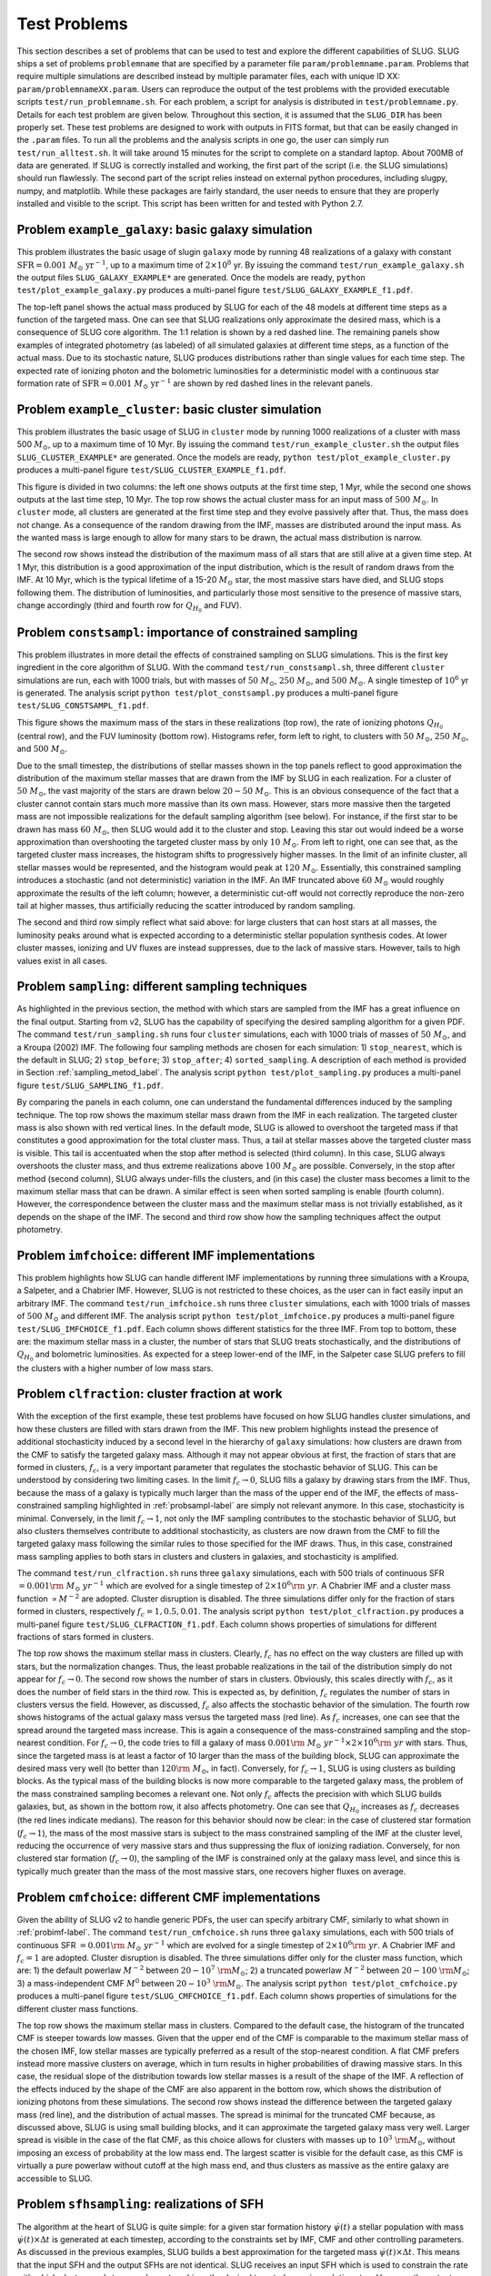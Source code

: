 .. highlight:: rest

.. _sec-tests:

===============
 Test Problems
===============

This section describes a set of problems that can be used to test and explore the different capabilities of SLUG. SLUG ships a 
set of problems ``problemname`` that are specified by a parameter file ``param/problemname.param``. Problems that require 
multiple simulations are described instead by multiple paramater files, each with unique ID XX:  ``param/problemnameXX.param``. 
Users can reproduce the output of the test problems with the provided executable scripts  ``test/run_problemname.sh``. 
For each problem, a script for analysis is distributed  in ``test/problemname.py``. Details for each test problem are given below. Throughout this section, it is assumed that the ``SLUG_DIR`` has been properly set.
These test problems are designed to work with outputs in FITS format, but that can be easily changed in the 
``.param`` files. To run all the problems and the analysis scripts in one go, the user can simply 
run ``test/run_alltest.sh``. It will take around 15 minutes 
for the script to complete on a standard laptop. About 700MB of data are generated. 
If SLUG is correctly installed and working, the first part of the script (i.e. the SLUG
simulations) should run flawlessly. The second part of the script relies instead on external python procedures, 
including slugpy, numpy, and matplotlib. While these packages are fairly standard, the user needs to ensure that 
they are properly installed and visible to the script. This script has been written for and tested with Python 2.7.
 

Problem ``example_galaxy``: basic galaxy simulation
============================================

This problem illustrates the basic usage of \slug\ in ``galaxy`` mode by running 48 realizations of a galaxy with constant 
:math:`\mathrm{SFR}=0.001\; M_\odot\;\mathrm{yr}^{-1}`, up to a maximum time of :math:`2\times 10^8` yr. By issuing the 
command ``test/run_example_galaxy.sh`` the output files ``SLUG_GALAXY_EXAMPLE*`` are generated. Once the models are ready, 
``python test/plot_example_galaxy.py`` produces a multi-panel figure ``test/SLUG_GALAXY_EXAMPLE_f1.pdf``. 

The top-left panel shows the actual mass produced by SLUG for each of the 48 models at different time steps as a 
function of the targeted mass. One can see that SLUG realizations only approximate the desired mass, which is a consequence 
of SLUG core algorithm. The 1:1 relation is shown by a red dashed line. 
The remaining panels show examples of integrated photometry (as labeled) of all simulated galaxies 
at different time steps, as a function of the actual mass. Due to its stochastic nature, SLUG produces 
distributions rather than single values for each time step. The expected rate of ionizing 
photon and the bolometric luminosities for a deterministic model with a
continuous star formation rate of :math:`\mathrm{SFR}=0.001\; M_\odot\;\mathrm{yr}^{-1}` are shown 
by red dashed lines in the relevant panels. 


Problem ``example_cluster``: basic cluster simulation
=====================================================

This problem illustrates the basic usage of SLUG in ``cluster`` mode by running 1000 realizations of a cluster 
with mass 500 :math:`M_\odot`, up to a maximum time of 10 Myr. By issuing the command 
``test/run_example_cluster.sh`` the output files ``SLUG_CLUSTER_EXAMPLE*`` are 
generated. Once the models are ready, ``python test/plot_example_cluster.py`` produces a multi-panel 
figure ``test/SLUG_CLUSTER_EXAMPLE_f1.pdf``. 

This figure is divided in two columns: the left one shows outputs at the first time step, 1 Myr, while 
the second one shows outputs at the last time step, 10 Myr.  The top row shows the actual cluster mass for an 
input mass of :math:`500\;M_\odot`.
In ``cluster`` mode, all clusters are generated at the first time step and they evolve 
passively after that. Thus, the mass does not change. As a consequence of the 
random drawing from the IMF, masses are distributed around the input mass. 
As the wanted mass is large enough to allow for many stars to be drawn, the 
actual mass distribution is narrow. 

The second row shows instead the distribution of the maximum mass of all stars that are still 
alive at a given time step. At 1 Myr, this distribution is a good approximation of the 
input distribution, which is the result of random draws from the IMF. At 10 Myr, which is the 
typical lifetime of a 15-20 :math:`M_\odot` star, the most massive stars have died, and 
SLUG stops following them. The distribution of luminosities, and particularly those 
most sensitive to the presence of massive stars, change accordingly 
(third and fourth row for :math:`Q_{H_0}` and FUV).

.. _probsampl-label:

Problem ``constsampl``: importance of constrained sampling
==========================================================

This problem illustrates in more detail the effects of constrained sampling on SLUG simulations. 
This is the first key ingredient in the core algorithm of SLUG. With the command ``test/run_constsampl.sh``, 
three different ``cluster`` simulations are run, each with 1000 trials, but with masses of :math:`50\;M_\odot`, 
:math:`250\;M_\odot`, and :math:`500\;M_\odot`. A single timestep of :math:`10^6` yr is generated. 
The analysis script ``python test/plot_constsampl.py`` produces a multi-panel 
figure ``test/SLUG_CONSTSAMPL_f1.pdf``. 

This figure shows the maximum mass of the stars in these realizations (top row), the 
rate of ionizing photons :math:`Q_{H_0}` (central row), and the FUV luminosity (bottom row). 
Histograms refer, form left to right, to clusters with :math:`50\;M_\odot`, :math:`250\;M_\odot`, 
and :math:`500\;M_\odot`.

Due to the small timestep, the distributions of stellar masses shown in the top panels reflect 
to good approximation the distribution of the maximum stellar masses that are drawn from the IMF by 
SLUG in each realization. For a cluster of :math:`50\;M_\odot`, the vast majority of the 
stars are drawn below  :math:`20-50\;M_\odot`. This is an obvious consequence of the 
fact that a cluster cannot contain stars much more massive than its own mass. However, stars 
more massive then the targeted mass are not impossible realizations for the default 
sampling algorithm (see below). For instance, if the first star to be drawn has 
mass :math:`60\;M_\odot`, then SLUG would add it to the cluster and stop. Leaving this star out
would indeed be a worse approximation than overshooting the targeted cluster mass by only 
:math:`10\;M_\odot`.  From left to right, one can see that, as the targeted cluster mass increases, the 
histogram shifts to progressively higher masses. In the limit of an infinite cluster, 
all stellar masses would be represented, and the histogram would peak at :math:`120\;M_\odot`.
Essentially, this constrained sampling introduces a stochastic (and not deterministic)
variation in the IMF. An IMF truncated above :math:`60\;M_\odot` would roughly 
approximate the results of the left column; however, a deterministic cut-off 
would not correctly reproduce the non-zero tail at higher masses, thus artificially 
reducing the scatter introduced by random sampling. 

The second and third row simply reflect what said above: for large clusters that can host 
stars at all masses, the luminosity peaks around what is expected according to a deterministic 
stellar population synthesis codes. At lower cluster masses, ionizing and UV fluxes 
are instead suppresses, due to the lack of massive stars. However, tails to high values exist 
in all cases. 
  

Problem ``sampling``: different sampling techniques
===================================================

As highlighted in the previous section, the method with which stars are sampled from the 
IMF has a great influence on the final output. Starting from v2, SLUG has the capability of 
specifying the desired sampling algorithm for a given PDF. 
The command  ``test/run_sampling.sh`` runs four ``cluster`` simulations, each with 1000 trials
of masses of :math:`50\;M_\odot`, and a Kroupa (2002) IMF. 
The following four sampling methods are chosen for each simulation: 1) ``stop_nearest``, 
which is the default in SLUG; 2) ``stop_before``; 3) ``stop_after``; 4) ``sorted_sampling``.
A description of each method is provided in Section :ref:`sampling_metod_label`. 
The analysis script ``python test/plot_sampling.py`` produces a multi-panel 
figure ``test/SLUG_SAMPLING_f1.pdf``. 

By comparing the panels in each column, one can understand the fundamental differences
induced by the sampling technique. The top row shows the maximum stellar mass drawn from the
IMF in each realization. The targeted cluster mass is also shown with red vertical lines.   
In the default mode, SLUG is allowed to overshoot the targeted mass if that constitutes 
a good approximation for the total cluster mass. Thus, a tail at stellar masses above the 
targeted cluster mass is visible. This tail is accentuated when the stop after method 
is selected (third column). In this case, SLUG always overshoots the cluster mass, and thus
extreme realizations above :math:`100\;M_\odot`  are possible. Conversely, in the 
stop after method (second column), SLUG always under-fills the clusters, and (in this case) 
the cluster mass becomes a limit to the maximum stellar mass that can be drawn. A similar effect 
is seen when sorted sampling is enable (fourth column). However, the correspondence between the 
cluster mass and the maximum stellar mass is not trivially established, as it depends on the 
shape of the IMF. The second and third row show how the sampling techniques affect the output 
photometry. 


.. _probimf-label:

Problem ``imfchoice``: different IMF implementations
====================================================

This problem highlights how SLUG can handle different IMF implementations by running 
three simulations with a Kroupa, a Salpeter, and a Chabrier IMF. However, SLUG is not 
restricted to these choices, as the user can in fact easily input an arbitrary IMF. 
The command  ``test/run_imfchoice.sh`` runs three ``cluster`` simulations, each with 1000 trials
of masses of :math:`500\;M_\odot` and different IMF. The analysis script 
``python test/plot_imfchoice.py`` produces a multi-panel figure ``test/SLUG_IMFCHOICE_f1.pdf``. 
Each column shows different statistics for the three IMF. From top to bottom, these are:
the maximum stellar mass in a cluster, the number of stars that SLUG treats stochastically, 
and the distributions of :math:`Q_{H_0}`  and bolometric luminosities. 
As expected for a steep lower-end of the IMF, in the Salpeter case SLUG prefers to fill the 
clusters with a higher number of low mass stars. 


Problem ``clfraction``: cluster fraction at work
================================================

With the exception of the first example, these test problems have focused on how SLUG handles 
cluster simulations, and how these clusters are filled with stars drawn from the IMF. 
This new problem highlights instead the presence of additional stochasticity induced by a 
second level in the hierarchy of ``galaxy`` simulations: how clusters are drawn from the CMF to satisfy the 
targeted galaxy mass. Although it may not appear obvious at first, 
the fraction of stars that are formed in clusters, :math:`f_c`, is a very important parameter that regulates 
the stochastic behavior of SLUG. This can be understood by considering two limiting cases.
In the limit :math:`f_c \rightarrow 0`, SLUG fills a galaxy by drawing stars from the 
IMF. Thus, because the mass of a galaxy is typically much larger than the mass of the upper 
end of the IMF, the effects of mass-constrained sampling highlighted in :ref:`probsampl-label` are simply
not relevant anymore. In this case, stochasticity is minimal.  
Conversely, in the limit :math:`f_c \rightarrow 1`, not only the IMF sampling contributes to the
stochastic behavior of SLUG, but also clusters themselves contribute to additional stochasticity,
as clusters are now drawn from the CMF to fill the targeted galaxy mass following the similar rules 
to those specified for the IMF draws. Thus, in this case, constrained mass sampling applies to both 
stars in clusters and clusters in galaxies, and stochasticity is amplified.  

The command  ``test/run_clfraction.sh`` runs three ``galaxy`` simulations, each with 500 trials
of continuous  SFR :math:`=0.001\rm\;M_\odot\;yr^{-1}` which are evolved for a 
single timestep of  :math:`2\times 10^6\rm\;yr`. A Chabrier IMF and a cluster mass function 
:math:`\propto M^{-2}` are adopted. Cluster disruption is disabled. The three simulations
differ only for the fraction of stars formed in clusters, respectively :math:`f_c=1,0.5,0.01`.
The analysis script ``python test/plot_clfraction.py`` produces a multi-panel figure 
``test/SLUG_CLFRACTION_f1.pdf``. Each column shows properties of simulations for different 
fractions of stars formed in clusters. 

The top row shows the maximum stellar mass in clusters. Clearly, :math:`f_c` has no effect on the way 
clusters are filled up with stars, but the normalization changes. Thus,  the least probable realizations 
in the tail of the distribution simply do not appear for :math:`f_c \rightarrow 0`. The second row 
shows the number of stars in clusters. Obviously, this scales directly with  :math:`f_c`, as it does the number 
of field stars in the third row. This is expected as, by definition, :math:`f_c` regulates the number of stars in 
clusters versus the field. However, as discussed, :math:`f_c` also affects the stochastic behavior of the 
simulation. The fourth row shows histograms of the actual galaxy mass versus the targeted mass (red line).
As :math:`f_c` increases, one can see that the spread around the targeted mass increase. This is again 
a consequence of the mass-constrained sampling and the stop-nearest condition. For :math:`f_c \rightarrow 0`,
the code tries to fill a galaxy of mass :math:`0.001\rm\;M_\odot\;yr^{-1} \times 2\times 10^6\rm\;yr`
with stars. Thus, since the targeted mass is at least a factor of 10 larger than the mass of the 
building block, SLUG can approximate the desired mass very well (to better than :math:`120\rm\;M_\odot`, in fact).
Conversely, for :math:`f_c \rightarrow 1`, SLUG is using clusters as building blocks. As the typical 
mass of the building blocks is now more comparable to the targeted galaxy mass, the problem of the 
mass constrained sampling becomes a relevant one. Not only :math:`f_c` affects the precision with which 
SLUG builds galaxies, but, as shown in the bottom row, it also affects photometry. One can see that 
:math:`Q_{H_0}` increases as :math:`f_c` decreases (the red lines indicate medians). 
The reason for this behavior should now be clear: 
in the case of clustered star formation (:math:`f_c \rightarrow 1`), the mass of the most massive stars 
is subject to the mass constrained sampling of the IMF at the cluster level, reducing the occurrence of 
very massive stars and thus suppressing the flux of ionizing radiation. Conversely, for non clustered star formation 
(:math:`f_c \rightarrow 0`), the sampling of the IMF is constrained only at the galaxy mass level, and since this 
is typically much greater than the mass of the most massive stars, one recovers higher fluxes on average.  


Problem ``cmfchoice``: different CMF implementations
====================================================

Given the ability of SLUG v2 to handle generic PDFs, the user can specify arbitrary CMF, 
similarly to what shown in  :ref:`probimf-label`.
The command  ``test/run_cmfchoice.sh`` runs three ``galaxy`` simulations, each with 500 trials
of continuous  SFR :math:`=0.001\rm\;M_\odot\;yr^{-1}` which are evolved for a 
single timestep of  :math:`2\times 10^6\rm\;yr`. A Chabrier IMF and :math:`f_c=1`
are adopted. Cluster disruption is disabled. The three simulations
differ only for the cluster mass function, which are: 
1) the default powerlaw :math:`M^{-2}` between :math:`20-10^{7}~\rm M_\odot`; 
2) a truncated powerlaw :math:`M^{-2}` between :math:`20-100~\rm M_\odot`;
3) a mass-independent CMF :math:`M^{0}` between :math:`20-10^3~\rm M_\odot`.
The analysis script ``python test/plot_cmfchoice.py`` produces a multi-panel figure 
``test/SLUG_CMFCHOICE_f1.pdf``. Each column shows properties of simulations for the different 
cluster mass functions.

The top row shows the maximum stellar mass in clusters. Compared to the default case, 
the histogram of the truncated CMF is steeper towards low masses. Given that the upper end of the 
CMF is comparable to the maximum stellar mass of the chosen IMF, low stellar masses are typically 
preferred  as a result of the stop-nearest condition. A flat CMF
prefers instead more massive clusters on average, which in turn results in higher probabilities 
of drawing massive stars. In this case, the residual slope of the distribution towards 
low stellar masses is a result of the shape of the IMF. A reflection of the effects induced by the 
shape of the CMF are also apparent in the bottom row, which shows the distribution of 
ionizing photons from these simulations. The second row shows instead the difference 
between the targeted galaxy mass (red line), and the distribution of actual masses.
The spread is minimal for the truncated CMF because, as discussed above, SLUG is using 
small building blocks, and it can approximate the targeted galaxy mass very well. 
Larger spread is visible in the case of the flat CMF, as this choice allows for clusters with masses 
up to :math:`10^3~\rm M_\odot`, without imposing an excess of probability at the low 
mass end. The largest scatter is visible for the default case, as this CMF is virtually 
a pure powerlaw without cutoff at the high mass end, and thus clusters as massive as the entire galaxy 
are accessible to SLUG.  


Problem ``sfhsampling``: realizations of SFH
============================================

The algorithm at the heart of SLUG is quite simple: for a given star formation history 
:math:`\dot\psi(t)` a stellar population with mass :math:`\dot\psi(t)\times \Delta t`
is generated at each timestep, according to the constraints set by IMF, CMF and other 
controlling parameters. As discussed in the previous examples, SLUG builds a best 
approximation for the targeted mass :math:`\dot\psi(t)\times \Delta t`. This means that 
the input SFH and the output SFHs are not identical. SLUG receives an input SFH which 
is used to constrain the rate with which clusters and stars are drawn to achieve the 
desired targeted mass in each timestep. However, the output SFHs are only realizations
and not exact copies  of the input SFH. This problem is designed to illustrate this behavior.  

The command  ``test/run_sfhsampling.sh`` runs two ``galaxy`` simulations, each with 100 trials
of continuous  SFR :math:`=0.0001\rm\;M_\odot\;yr^{-1}` which are evolved for a 
10 timesteps of  :math:`5\times 10^6\rm\;yr`. A Chabrier IMF and a :math:`M^{-2}`
CMF are adopted. Cluster disruption is disabled. The two simulations
differ only for the fraction of stars in clusters, :math:`f_c = 1` and :math:`f_c = 0` respectively. 
The analysis script ``python test/plot_sfhsampling.py`` produces a two-panel figure 
``test/SLUG_SFHSAMPLING_f1.pdf``, showing the box plot for the output SFH of the two simulations
(:math:`f_c = 1` top, and :math:`f_c = 0` bottom).

In each panel, the median SFH over 100 trials is represented by the red lines, while the red squares 
show the mean. The box sizes represent instead the first and third quartile, with the 
ends of the whiskers representing the 5th and 95th percentiles. One can see that the input 
SFH at :math:`\dot\psi(t)=10^{-4}\rm\;M_\odot\;yr^{-1}` is recovered on average, albeit with 
significant variation in each realization. The reason for this variation lies in the fact that, 
at low SFRs, SLUG samples the input SFH with coarse sampling points, which are clusters and stars. 
One can also notice a widely different scatter between the :math:`f_c = 1` and :math:`f_c = 0` 
case. In the former case, the basic elements used by SLUG to sample the targeted mass in  a
given interval are clusters. In the latter case, they are stars. Given that the typical mass of a 
cluster is of the same order of the targeted mass in each interval, the output SFH for 
the :math:`f_c = 1` case are more sensitive to the history of drawings from the CMF. 
Conversely, for  :math:`f_c = 0`, the sampling elements are less massive than the 
targeted mass in a given interval, resulting in an output SFH distribution which is 
better converged towards the input value. Clearly, a comparable amplitude in the scatter 
will be present in the output photometry, especially for the traces that are more sensitive
to variations in the SFHs on short timescales. 


Problem ``cldisrupt``: cluster disruption at work
=================================================

One additional ingredient in SLUG is the lifetime distribution for clusters. Since v2, SLUG is flexible in 
controlling the rate with which clusters are disrupted. This problem shows a comparison between 
two simulations with and without cluster disruption. 

The command  ``test/run_cldisrup.sh`` runs two ``galaxy`` simulations, each with 100 trials
which are evolved in timesteps of  :math:`5\times 10^5\rm\;yr` up to a maximum age of
:math:`1\times 10^7\rm\;yr`. Both simulations are characterized by a burst of star formation 
:math:`=0.001\rm\;M_\odot\;yr^{-1}` within the first Myr. A Chabrier IMF and a :math:`M^{-2}`
CMF are adopted, and :math:`f_c = 1`. For the first simulation, cluster disruption is 
disabled. In the second simulation, cluster disruption operates at times :math:`>1\rm\;Myr`,
with a cluster lifetime function which is a powerlaw of index -1.9. 
The analysis script ``python test/plot_cldisrup.py`` produces the figure ``test/SLUG_CLDISRUP_f1.pdf``.
The two columns show results with (right) and without (left) cluster disruption. 

The first row shows the median stellar mass of the 100 trials as a function of time.
The blue dashed lines show the mass inside the galaxy, while the black solid lines show the 
median mass in clusters. The red band shows the first and fourth quartile of the distribution. 
One can see that in both cases the galaxy mass rises in the first Myr up to the desired 
targeted mass of :math:`=1000\rm\;M_\odot` given the input SFH. After 1Myr, star formation 
stops and the galaxy mass does not evolve with time. Conversely, the cluster mass (black line, red
regions) evolves differently. In the case without cluster disruption, because :math:`f_c = 1`, 
the cluster mass tracks the galaxy mass at all time. When cluster disruption is enabled (right), 
one can see that the mass in clusters rise following the galaxy mass in the first Myr. Past that time, 
clusters start being disrupted and the mass in clusters declines. 
The same behavior is visible in the second row, which shows the median number of alive (black) and 
disrupted (black) clusters. To the left, without cluster disruption, the number of clusters alive
tracks the galaxy mass. Conversely, this distribution declines with time to the right when cluster disruption is
enabled. The complementary quantity (number of disrupted clusters) rises accordingly. 
The last two rows show instead the integrated fluxes in FUV and bolometric luminosity. 
Again, medians are in black and the first and third quartiles in red. One can see a nearly identical distribution 
in the left and right panels. In these simulations, the controlling factors of the integrated photometry 
are the SFH and the sampling techniques, which do not depend on the cluster disruption rate. Clearly, the 
photometry of stars in cluster would exhibit instead a similar dependence to what shown in the top panels. 



Problem ``spectra``: full spectra
=================================

Since v2, SLUG is able to generate spectra for star clusters and for galaxies, which can also be computed for 
arbitrary redshifts. This problem highlights the new features. 
It also demonstrates how SLUG can handle dust extinction, both in a deterministic and stochastic way. 

The command  ``test/run_spectra.sh`` runs four ``galaxy`` simulations, each with 500 trials
of continuous SFR :math:`=0.001\rm\;M_\odot\;yr^{-1}` which are evolved for a 
single timestep of  :math:`2\times 10^6\rm\;yr`. A Chabrier IMF and a :math:`M^{-2}`
CMF are adopted, cluster disruption is disabled, and :math:`f_c = 1`.
The simulations differ in the following way:
1) the reference model, computed without extinction and at :math:`z = 0`;
2) same as the reference model, but at :math:`z = 3`;
3) same as the reference model at :math:`z = 0`, but with a deterministic extinction of :math:`A_V = 0.5` and
a Calzetti+2000 starburst attenuation curve;
4) same as model number 3, but with stochastic extinction.
The analysis script ``python test/plot_spectra.py`` produces the figure ``test/SLUG_SPECTRA_f1.pdf``, 
which shows a gallery of galaxy SEDs for each model. The median SED is shown in black, the blue region 
corresponds to the first and third quartile of the distribution, and the red shaded region 
marks the 5 and 95 percentiles. 

The top panel shows the default model, where stochasticity occurs as detailed in the previous examples. 
The second panel from the top shows instead a model with deterministic extinction. This is simply 
a scaled-down version of the reference model, according to the input dust law and normalization 
coefficient :math:`A_V`. As the dust law extends only to 915 Angstrom the output SED is truncated. 
The third panel shows that, once SLUG handles dust  in a stochastic way, the intrinsic scatter is 
amplified. This is a simple consequence of applying dust extinction with varying normalizations, which 
enhances the final scatter about the median. Finally, the bottom panel shows the trivial case in which 
the spectrum is shifted in wavelength by a constant factor :math:`(1+z)`. Obviously, redshift enhances
the stochasticity in the optical due to a simple shift of wavelengths. 
